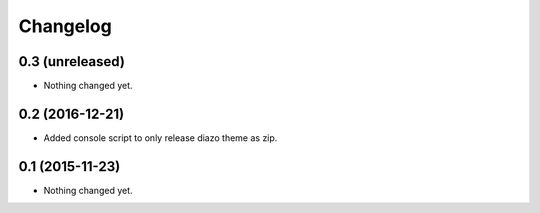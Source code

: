 Changelog
=========

0.3 (unreleased)
----------------

- Nothing changed yet.


0.2 (2016-12-21)
----------------

- Added console script to only release diazo theme as zip.


0.1 (2015-11-23)
----------------

- Nothing changed yet.
